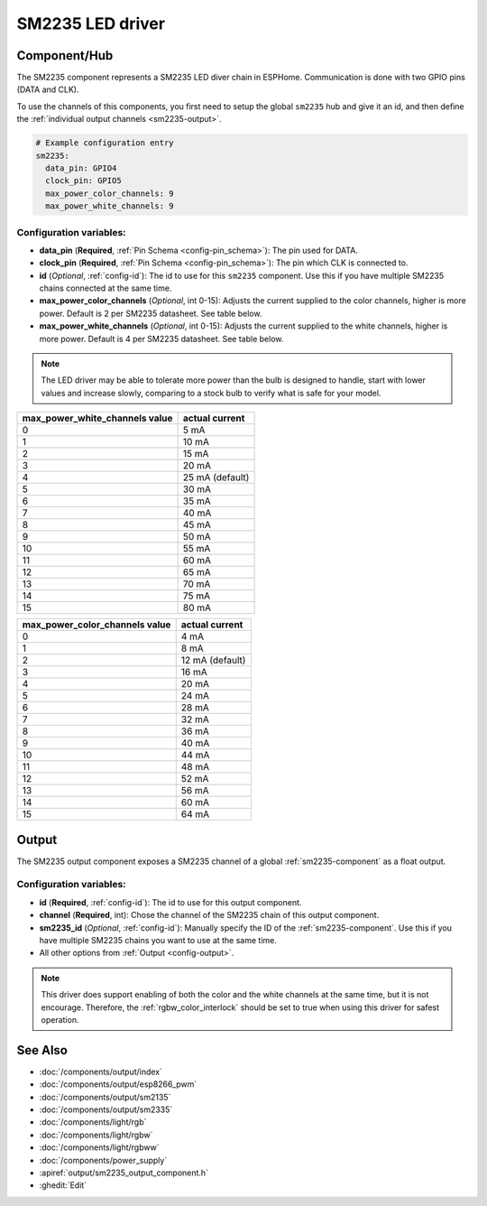 SM2235 LED driver
==================

.. seo::
    :description: Instructions for setting up SM2235 LED drivers in ESPHome.
    :keywords: SM2235

.. _sm2235-component:

Component/Hub
-------------

The SM2235 component represents a SM2235 LED diver chain in
ESPHome. Communication is done with two GPIO pins (DATA and CLK).

To use the channels of this components, you first need to setup the
global ``sm2235`` hub and give it an id, and then define the
:ref:`individual output channels <sm2235-output>`.

.. code-block:: yaml

    # Example configuration entry
    sm2235:
      data_pin: GPIO4
      clock_pin: GPIO5
      max_power_color_channels: 9
      max_power_white_channels: 9

Configuration variables:
************************

-  **data_pin** (**Required**, :ref:`Pin Schema <config-pin_schema>`): The pin used for DATA.
-  **clock_pin** (**Required**, :ref:`Pin Schema <config-pin_schema>`): The pin which CLK is
   connected to.
-  **id** (*Optional*, :ref:`config-id`): The id to use for
   this ``sm2235`` component. Use this if you have multiple SM2235 chains
   connected at the same time.
-  **max_power_color_channels** (*Optional*, int 0-15): Adjusts the current supplied to the
   color channels, higher is more power.  Default is 2 per SM2235 datasheet. See table below.
-  **max_power_white_channels** (*Optional*, int 0-15): Adjusts the current supplied to the
   white channels, higher is more power.  Default is 4 per SM2235 datasheet. See table below.

.. note::

    The LED driver may be able to tolerate more power than
    the bulb is designed to handle, start with lower values
    and increase slowly, comparing to a stock bulb to verify
    what is safe for your model.

+---------------------------------+-----------------+
| max_power_white_channels value  | actual current  |
+=================================+=================+
| 0                               | 5 mA            |
+---------------------------------+-----------------+
| 1                               | 10 mA           |
+---------------------------------+-----------------+
| 2                               | 15 mA           |
+---------------------------------+-----------------+
| 3                               | 20 mA           |
+---------------------------------+-----------------+
| 4                               | 25 mA (default) |
+---------------------------------+-----------------+
| 5                               | 30 mA           |
+---------------------------------+-----------------+
| 6                               | 35 mA           |
+---------------------------------+-----------------+
| 7                               | 40 mA           |
+---------------------------------+-----------------+
| 8                               | 45 mA           |
+---------------------------------+-----------------+
| 9                               | 50 mA           |
+---------------------------------+-----------------+
| 10                              | 55 mA           |
+---------------------------------+-----------------+
| 11                              | 60 mA           |
+---------------------------------+-----------------+
| 12                              | 65 mA           |
+---------------------------------+-----------------+
| 13                              | 70 mA           |
+---------------------------------+-----------------+
| 14                              | 75 mA           |
+---------------------------------+-----------------+
| 15                              | 80 mA           |
+---------------------------------+-----------------+

+---------------------------------+-----------------+
| max_power_color_channels value  | actual current  |
+=================================+=================+
| 0                               | 4 mA            |
+---------------------------------+-----------------+
| 1                               | 8 mA            |
+---------------------------------+-----------------+
| 2                               | 12 mA (default) |
+---------------------------------+-----------------+
| 3                               | 16 mA           |
+---------------------------------+-----------------+
| 4                               | 20 mA           |
+---------------------------------+-----------------+
| 5                               | 24 mA           |
+---------------------------------+-----------------+
| 6                               | 28 mA           |
+---------------------------------+-----------------+
| 7                               | 32 mA           |
+---------------------------------+-----------------+
| 8                               | 36 mA           |
+---------------------------------+-----------------+
| 9                               | 40 mA           |
+---------------------------------+-----------------+
| 10                              | 44 mA           |
+---------------------------------+-----------------+
| 11                              | 48 mA           |
+---------------------------------+-----------------+
| 12                              | 52 mA           |
+---------------------------------+-----------------+
| 13                              | 56 mA           |
+---------------------------------+-----------------+
| 14                              | 60 mA           |
+---------------------------------+-----------------+
| 15                              | 64 mA           |
+---------------------------------+-----------------+

.. _sm2235-output:

Output
------

The SM2235 output component exposes a SM2235 channel of a global
:ref:`sm2235-component` as a float output.

.. code-block:: yaml
    # Individual outputs
    output:
      - platform: sm2235
        id: output_red
        channel: 1

Configuration variables:
************************

- **id** (**Required**, :ref:`config-id`): The id to use for this output component.
- **channel** (**Required**, int): Chose the channel of the SM2235 chain of
  this output component.
- **sm2235_id** (*Optional*, :ref:`config-id`): Manually specify the ID of the
  :ref:`sm2235-component`.
  Use this if you have multiple SM2235 chains you want to use at the same time.
- All other options from :ref:`Output <config-output>`.

.. note::

    This driver does support enabling of both the color and the white channels
    at the same time, but it is not encourage. Therefore, the :ref:`rgbw_color_interlock`
    should be set to true when using this driver for safest operation.

See Also
--------

- :doc:`/components/output/index`
- :doc:`/components/output/esp8266_pwm`
- :doc:`/components/output/sm2135`
- :doc:`/components/output/sm2335`
- :doc:`/components/light/rgb`
- :doc:`/components/light/rgbw`
- :doc:`/components/light/rgbww`
- :doc:`/components/power_supply`
- :apiref:`output/sm2235_output_component.h`
- :ghedit:`Edit`
